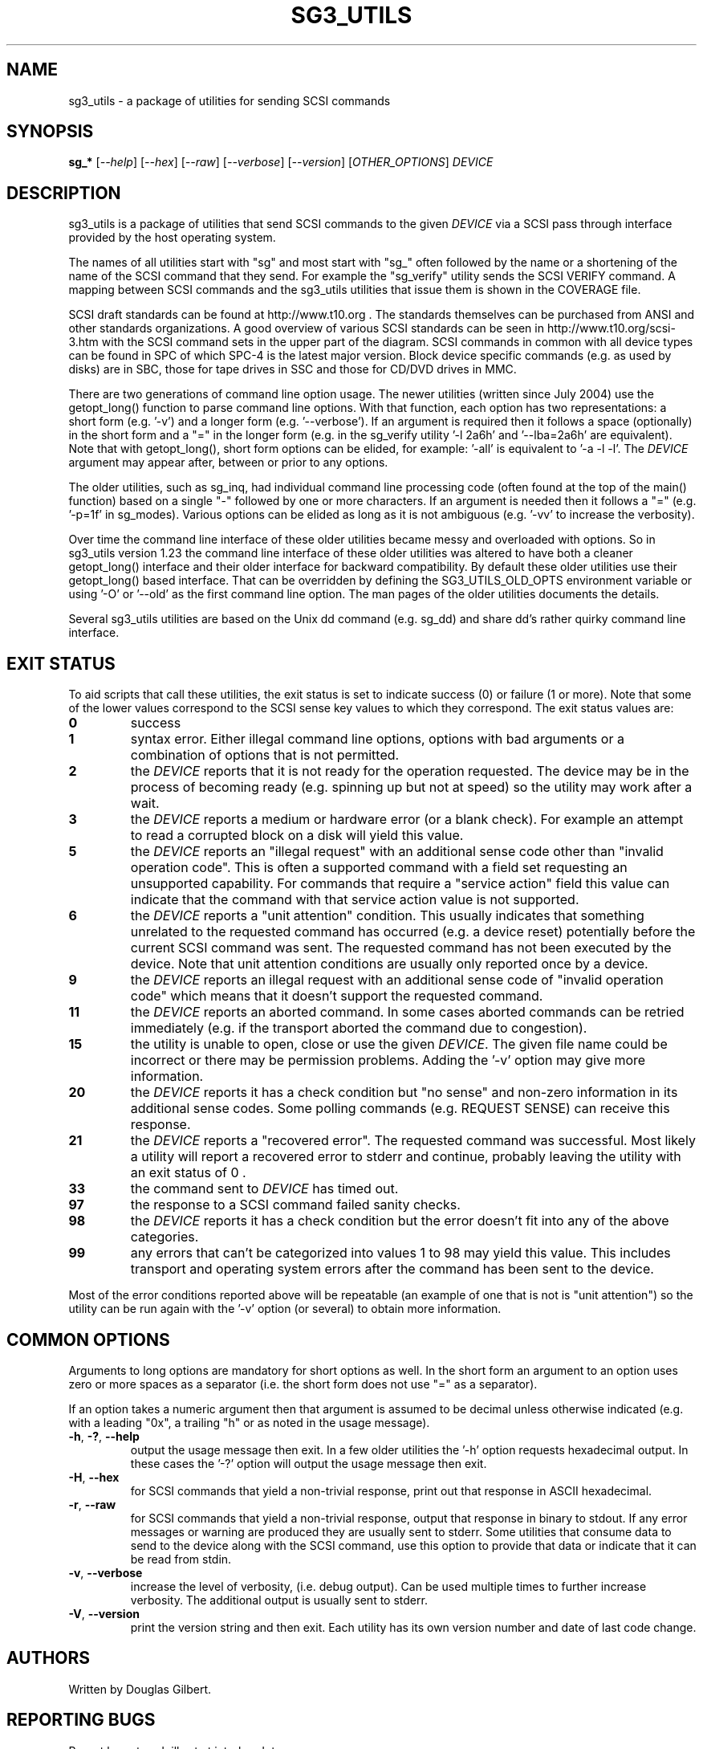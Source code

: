 .TH SG3_UTILS "8" "Jamuary 2007" "sg3_utils\-1.23" SG3_UTILS
.SH NAME
sg3_utils \- a package of utilities for sending SCSI commands
.SH SYNOPSIS
.B sg_*
[\fI\-\-help\fR] [\fI\-\-hex\fR] [\fI\-\-raw\fR] [\fI\-\-verbose\fR]
[\fI\-\-version\fR] [\fIOTHER_OPTIONS\fR] \fIDEVICE\fR
.SH DESCRIPTION
.\" Add any additional description here
.PP
sg3_utils is a package of utilities that send SCSI commands to the given
\fIDEVICE\fR via a SCSI pass through interface provided by the host
operating system.
.PP
The names of all utilities start with "sg" and most start with "sg_" often
followed by the name or a shortening of the name of the SCSI command that
they send. For example the "sg_verify" utility sends the SCSI VERIFY
command. A mapping between SCSI commands and the sg3_utils utilities that
issue them is shown in the COVERAGE file.
.PP
SCSI draft standards can be found at http://www.t10.org . The standards
themselves can be purchased from ANSI and other standards organizations.
A good overview of various SCSI standards can be seen in
http://www.t10.org/scsi\-3.htm with the SCSI command sets in the upper part
of the diagram. SCSI commands in common with all device types can be found
in SPC of which SPC\-4 is the latest major version. Block device specific
commands (e.g.  as used by disks) are in SBC, those for tape drives in
SSC and those for CD/DVD drives in MMC. 
.PP
There are two generations of command line option usage. The newer
utilities (written since July 2004) use the getopt_long() function to parse
command line options. With that function, each option has two representations:
a short form (e.g. '\-v') and a longer form (e.g. '\-\-verbose'). If an
argument is required then it follows a space (optionally) in the short form
and a "=" in the longer form (e.g. in the sg_verify utility '\-l 2a6h'
and '\-\-lba=2a6h' are equivalent). Note that with getopt_long(), short form
options can be elided, for example: '\-all' is equivalent to '\-a \-l \-l'.
The \fIDEVICE\fR argument may appear after, between or prior to any options.
.PP
The older utilities, such as sg_inq, had individual command line processing
code (often found at the top of the main() function) based on a single "\-"
followed by one or more characters. If an argument is needed then it follows
a "=" (e.g. '\-p=1f' in sg_modes). Various options can be elided as long as
it is not ambiguous (e.g. '\-vv' to increase the verbosity).
.PP
Over time the command line interface of these older utilities became messy
and overloaded with options. So in sg3_utils version 1.23 the command line
interface of these older utilities was altered to have both a cleaner
getopt_long() interface and their older interface for backward compatibility.
By default these older utilities use their getopt_long() based interface.
That can be overridden by defining the SG3_UTILS_OLD_OPTS environment
variable or using '\-O' or '\-\-old' as the first command line option. The
man pages of the older utilities documents the details.
.PP
Several sg3_utils utilities are based on the Unix dd command (e.g. sg_dd)
and share dd's rather quirky command line interface.
.SH EXIT STATUS
To aid scripts that call these utilities, the exit status is set to indicate
success (0) or failure (1 or more). Note that some of the lower values
correspond to the SCSI sense key values to which they correspond. The exit
status values are:
.TP
.B 0
success
.TP
.B 1
syntax error. Either illegal command line options, options with bad
arguments or a combination of options that is not permitted.
.TP
.B 2
the \fIDEVICE\fR reports that it is not ready for the operation
requested. The device may be in the process of becoming ready (e.g.
spinning up but not at speed) so the utility may work after a wait.
.TP
.B 3
the \fIDEVICE\fR reports a medium or hardware error (or a blank check). For
example an attempt to read a corrupted block on a disk will yield this value.
.TP
.B 5
the \fIDEVICE\fR reports an "illegal request" with an additional sense code
other than "invalid operation code". This is often a supported command with
a field set requesting an unsupported capability. For commands that require
a "service action" field this value can indicate that the command with that
service action value is not supported.
.TP
.B 6
the \fIDEVICE\fR reports a "unit attention" condition. This usually indicates
that something unrelated to the requested command has occurred (e.g. a device
reset) potentially before the current SCSI command was sent. The requested
command has not been executed by the device. Note that unit attention
conditions are usually only reported once by a device.
.TP
.B 9
the \fIDEVICE\fR reports an illegal request with an additional sense code
of "invalid operation code" which means that it doesn't support the
requested command.
.TP
.B 11
the \fIDEVICE\fR reports an aborted command. In some cases aborted
commands can be retried immediately (e.g. if the transport aborted
the command due to congestion).
.TP
.B 15
the utility is unable to open, close or use the given \fIDEVICE\fR.
The given file name could be incorrect or there may be permission
problems. Adding the '\-v' option may give more information.
.TP
.B 20
the \fIDEVICE\fR reports it has a check condition but "no sense"
and non\-zero information in its additional sense codes. Some polling
commands (e.g. REQUEST SENSE) can receive this response.
.TP
.B 21
the \fIDEVICE\fR reports a "recovered error". The requested command
was successful. Most likely a utility will report a recovered error
to stderr and continue, probably leaving the utility with an exit
status of 0 .
.TP
.B 33
the command sent to \fIDEVICE\fR has timed out.
.TP
.B 97
the response to a SCSI command failed sanity checks.
.TP
.B 98
the \fIDEVICE\fR reports it has a check condition but the error
doesn't fit into any of the above categories.
.TP
.B 99
any errors that can't be categorized into values 1 to 98 may yield
this value. This includes transport and operating system errors
after the command has been sent to the device.
.PP
Most of the error conditions reported above will be repeatable (an
example of one that is not is "unit attention") so the utility can
be run again with the '\-v' option (or several) to obtain more
information.
.SH COMMON OPTIONS
Arguments to long options are mandatory for short options as well. In the
short form an argument to an option uses zero or more spaces as a
separator (i.e. the short form does not use "=" as a separator).
.PP
If an option takes a numeric argument then that argument is assumed to
be decimal unless otherwise indicated (e.g. with a leading "0x", a
trailing "h" or as noted in the usage message).
.TP
\fB\-h\fR, \fB\-?\fR, \fB\-\-help\fR
output the usage message then exit. In a few older utilities the '\-h'
option requests hexadecimal output. In these cases the '\-?' option will
output the usage message then exit.
.TP
\fB\-H\fR, \fB\-\-hex\fR
for SCSI commands that yield a non\-trivial response, print out that
response in ASCII hexadecimal.
.TP
\fB\-r\fR, \fB\-\-raw\fR
for SCSI commands that yield a non\-trivial response, output that response
in binary to stdout. If any error messages or warning are produced they are
usually sent to stderr. Some utilities that consume data to send to the
device along with the SCSI command, use this option to provide that data
or indicate that it can be read from stdin.
.TP
\fB\-v\fR, \fB\-\-verbose\fR
increase the level of verbosity, (i.e. debug output). Can be used multiple
times to further increase verbosity. The additional output is usually sent
to stderr.
.TP
\fB\-V\fR, \fB\-\-version\fR
print the version string and then exit. Each utility has its own version
number and date of last code change.
.SH AUTHORS
Written by Douglas Gilbert.
.SH "REPORTING BUGS"
Report bugs to <dgilbert at interlog dot com>.
.SH COPYRIGHT
Copyright \(co 1999\-2007 Douglas Gilbert
.br
Some utilities are distributed under a GPL version 2 license while
others, usually more recent ones, are under a FreeBSD license. The files
that are common to almost all utilities and thus contain the most reusable
code, namely sg_lib.[hc], sg_cmds_basic.[hc] and sg_cmds_extra.[hc] are
under a FreeBSD license. There is NO warranty; not even for MERCHANTABILITY
or FITNESS FOR A PARTICULAR PURPOSE.
.SH "SEE ALSO"
.B sdparm(sdparm)
